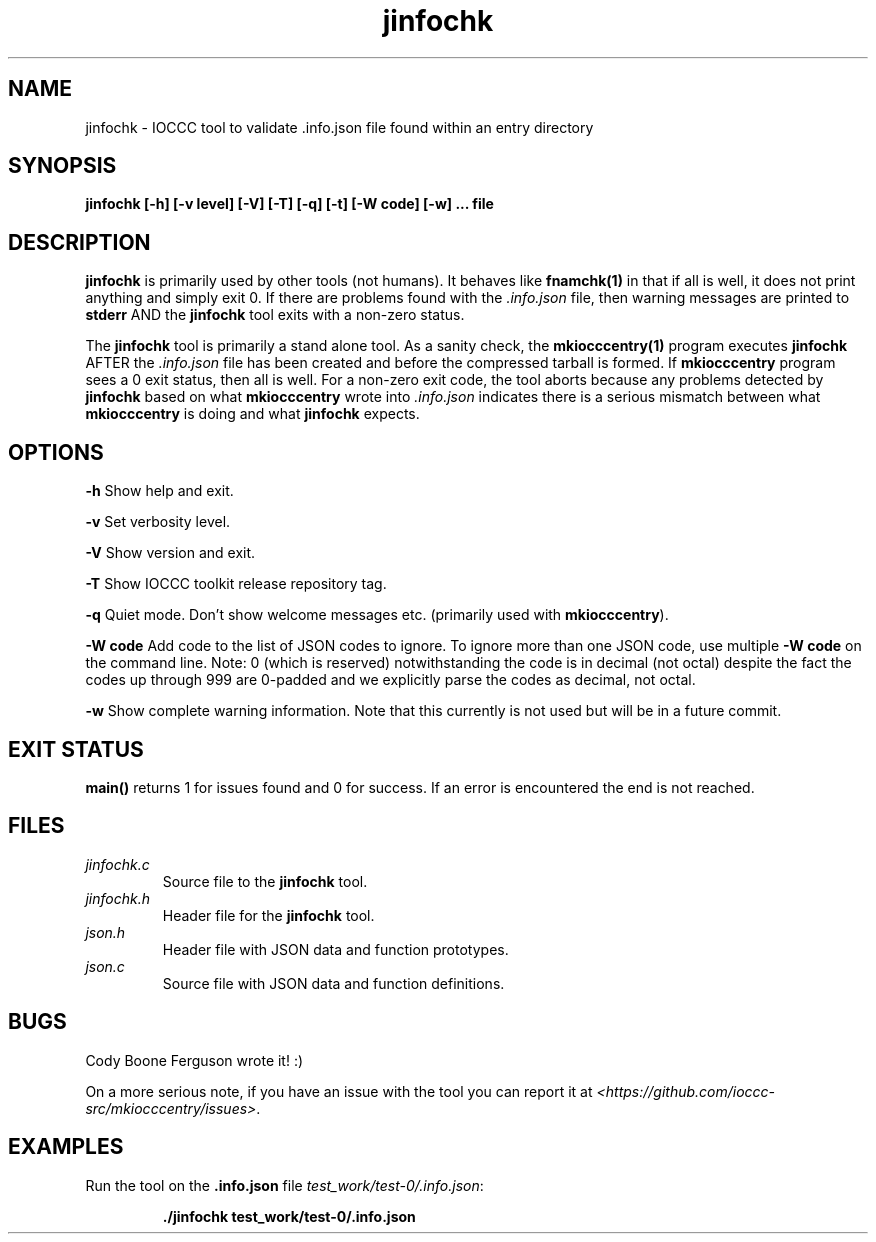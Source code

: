 .TH jinfochk 1 "14 February 2022" "jinfochk" "IOCCC tools"
.SH NAME
jinfochk \- IOCCC tool to validate .info.json file found within an entry directory
.SH SYNOPSIS
\fBjinfochk [\-h] [\-v level] [\-V] [\-T] [\-q] [\-t] [\-W code] [\-w] ... file
.SH DESCRIPTION
\fBjinfochk\fP is primarily used by other tools (not humans).
It behaves like \fBfnamchk(1)\fP in that if all is well, it does not print anything and simply exit 0.
If there are problems found with the \fI.info.json\fP file, then warning messages are printed to \fBstderr\fP AND the \fBjinfochk\fP tool exits with a non-zero status.
.PP
The \fBjinfochk\fP tool is primarily a stand alone tool.
As a sanity check, the \fBmkiocccentry(1)\fP program executes \fBjinfochk\fP AFTER the \fI.info.json\fP file has been created and before the compressed tarball is formed.
If \fBmkiocccentry\fP program sees a 0 exit status, then all is well.
For a non-zero exit code, the tool aborts because any problems detected by \fBjinfochk\fP based on what \fBmkiocccentry\fP wrote into \fI.info.json\fP indicates there is a serious mismatch between what \fBmkiocccentry\fP is doing and what \fBjinfochk\fP expects.
.PP
.SH OPTIONS
.PP
\fB\-h\fP
Show help and exit.
.PP
\fB\-v\fP
Set verbosity level.
.PP
\fB\-V\fP
Show version and exit.
.PP
\fB\-T\fP
Show IOCCC toolkit release repository tag.
.PP
\fB\-q\fP
Quiet mode.
Don't show welcome messages etc. (primarily used with \fBmkiocccentry\fP).
.PP
\fB\-W code\fP
Add code to the list of JSON codes to ignore.
To ignore more than one JSON code, use multiple \fB\-W code\fP on the command line.
Note: 0 (which is reserved) notwithstanding the code is in decimal (not octal) despite the fact the codes up through 999 are 0-padded and we explicitly parse the codes as decimal, not octal.
.PP
\fB\-w\fP
Show complete warning information.
Note that this currently is not used but will be in a future commit.
.SH EXIT STATUS
.PP
\fBmain()\fP returns 1 for issues found and 0 for success.
If an error is encountered the end is not reached.
.SH FILES
\fIjinfochk.c\fP
.RS
Source file to the \fBjinfochk\fP tool.
.RE
\fIjinfochk.h\fP
.RS
Header file for the \fBjinfochk\fP tool.
.RE
\fIjson.h\fP
.RS
Header file with JSON data and function prototypes.
.RE
\fIjson.c\fP
.RS
Source file with JSON data and function definitions.
.RE
.SH BUGS
.PP
Cody Boone Ferguson wrote it! :)
.PP
On a more serious note, if you have an issue with the tool you can report it at \fI\<https://github.com/ioccc-src/mkiocccentry/issues\>\fP.
.SH EXAMPLES
.PP
.nf
Run the tool on the \fB.info.json\fP file \fItest_work/test-0/.info.json\fP:

.RS
\fB
 ./jinfochk test_work/test-0/.info.json\fP
.fi
.RE
